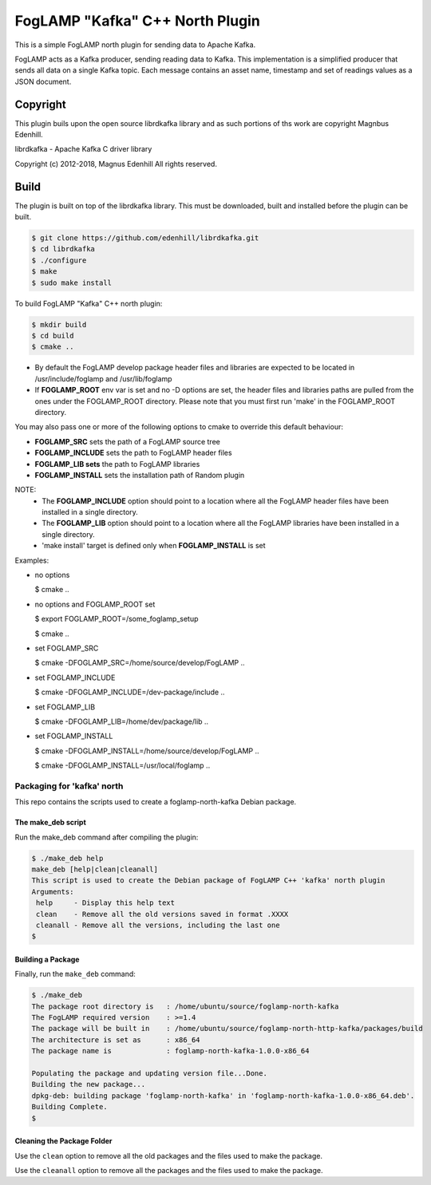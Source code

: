 ================================
FogLAMP "Kafka" C++ North Plugin
================================

This is a simple FogLAMP north plugin for sending data to Apache Kafka.

FogLAMP acts as a Kafka producer, sending reading data to Kafka. This
implementation is a simplified producer that sends all data on a single
Kafka topic. Each message contains an asset name, timestamp and set of
readings values as a JSON document.

Copyright
---------

This plugin buils upon the open source librdkafka library and as such portions
of ths work are copyright Magnbus Edenhill.

librdkafka - Apache Kafka C driver library

Copyright (c) 2012-2018, Magnus Edenhill
All rights reserved.

Build
-----

The plugin is built on top of the librdkafka library. This must be downloaded, built
and installed before the plugin can be built.

.. code-block:: console

  $ git clone https://github.com/edenhill/librdkafka.git
  $ cd librdkafka
  $ ./configure
  $ make
  $ sudo make install

To build FogLAMP "Kafka" C++ north plugin:

.. code-block:: console

  $ mkdir build
  $ cd build
  $ cmake ..

- By default the FogLAMP develop package header files and libraries
  are expected to be located in /usr/include/foglamp and /usr/lib/foglamp
- If **FOGLAMP_ROOT** env var is set and no -D options are set,
  the header files and libraries paths are pulled from the ones under the
  FOGLAMP_ROOT directory.
  Please note that you must first run 'make' in the FOGLAMP_ROOT directory.

You may also pass one or more of the following options to cmake to override 
this default behaviour:

- **FOGLAMP_SRC** sets the path of a FogLAMP source tree
- **FOGLAMP_INCLUDE** sets the path to FogLAMP header files
- **FOGLAMP_LIB sets** the path to FogLAMP libraries
- **FOGLAMP_INSTALL** sets the installation path of Random plugin

NOTE:
 - The **FOGLAMP_INCLUDE** option should point to a location where all the FogLAMP 
   header files have been installed in a single directory.
 - The **FOGLAMP_LIB** option should point to a location where all the FogLAMP
   libraries have been installed in a single directory.
 - 'make install' target is defined only when **FOGLAMP_INSTALL** is set

Examples:

- no options

  $ cmake ..

- no options and FOGLAMP_ROOT set

  $ export FOGLAMP_ROOT=/some_foglamp_setup

  $ cmake ..

- set FOGLAMP_SRC

  $ cmake -DFOGLAMP_SRC=/home/source/develop/FogLAMP  ..

- set FOGLAMP_INCLUDE

  $ cmake -DFOGLAMP_INCLUDE=/dev-package/include ..
- set FOGLAMP_LIB

  $ cmake -DFOGLAMP_LIB=/home/dev/package/lib ..
- set FOGLAMP_INSTALL

  $ cmake -DFOGLAMP_INSTALL=/home/source/develop/FogLAMP ..

  $ cmake -DFOGLAMP_INSTALL=/usr/local/foglamp ..

*********************************
Packaging for 'kafka' north
*********************************

This repo contains the scripts used to create a foglamp-north-kafka Debian package.

The make_deb script
===================

Run the make_deb command after compiling the plugin:

.. code-block:: console

  $ ./make_deb help
  make_deb [help|clean|cleanall]
  This script is used to create the Debian package of FogLAMP C++ 'kafka' north plugin
  Arguments:
   help     - Display this help text
   clean    - Remove all the old versions saved in format .XXXX
   cleanall - Remove all the versions, including the last one
  $

Building a Package
==================

Finally, run the ``make_deb`` command:

.. code-block:: console

   $ ./make_deb
   The package root directory is   : /home/ubuntu/source/foglamp-north-kafka
   The FogLAMP required version    : >=1.4
   The package will be built in    : /home/ubuntu/source/foglamp-north-http-kafka/packages/build
   The architecture is set as      : x86_64
   The package name is             : foglamp-north-kafka-1.0.0-x86_64

   Populating the package and updating version file...Done.
   Building the new package...
   dpkg-deb: building package 'foglamp-north-kafka' in 'foglamp-north-kafka-1.0.0-x86_64.deb'.
   Building Complete.
   $

Cleaning the Package Folder
===========================

Use the ``clean`` option to remove all the old packages and the files used to make the package.

Use the ``cleanall`` option to remove all the packages and the files used to make the package.

